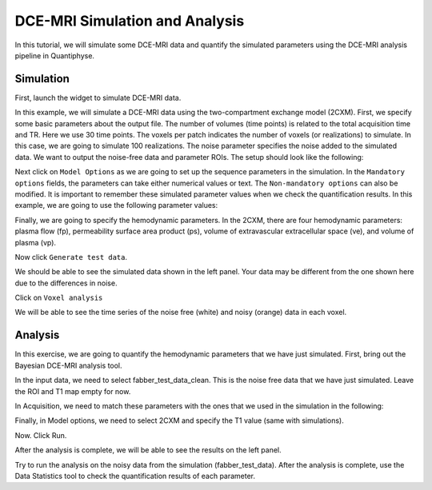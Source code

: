 .. _tutorial_simulation:

==========================================
DCE-MRI Simulation and Analysis
==========================================

In this tutorial, we will simulate some DCE-MRI data and quantify the simulated parameters using the DCE-MRI analysis pipeline in Quantiphyse.

Simulation
============

First, launch the widget to simulate DCE-MRI data.

.. image:: /screenshots/dce_simulation_2cxm/menu.jpg

In this example, we will simulate a DCE-MRI data using the two-compartment exchange model (2CXM). First, we specify some basic parameters about the output file. The number of volumes (time points) is related to the total acquisition time and TR. Here we use 30 time points. The voxels per patch indicates the number of voxels (or realizations) to simulate. In this case, we are going to simulate 100 realizations. The noise parameter specifies the noise added to the simulated data. We want to output the noise-free data and parameter ROIs. The setup should look like the following:

.. image:: /screenshots/dce_simulation_2cxm/options.jpg

Next click on ``Model Options`` as we are going to set up the sequence parameters in the simulation. In the ``Mandatory options`` fields, the parameters can take either numerical values or text. The ``Non-mandatory options`` can also be modified. It is important to remember these simulated parameter values when we check the quantification results. In this example, we are going to use the following parameter values:

.. image:: /screenshots/dce_simulation_2cxm/options_input.jpg

Finally, we are going to specify the hemodynamic parameters. In the 2CXM, there are four hemodynamic parameters: plasma flow (fp), permeability surface area product (ps), volume of extravascular extracellular space (ve), and volume of plasma (vp).

.. image:: /screenshots/dce_simulation_2cxm/parameter_values.jpg

Now click ``Generate test data``.

We should be able to see the simulated data shown in the left panel. Your data may be different from the one shown here due to the differences in noise.

.. image:: /screenshots/dce_simulation_2cxm/simulated_data.jpg

Click on ``Voxel analysis``

.. image:: /screenshots/dce_simulation_2cxm/voxel_analysis.jpg

We will be able to see the time series of the noise free (white) and noisy (orange) data in each voxel.

.. image:: /screenshots/dce_simulation_2cxm/simulated_data_time_series.jpg


Analysis
============

In this exercise, we are going to quantify the hemodynamic parameters that we have just simulated. First, bring out the Bayesian DCE-MRI analysis tool.

.. image:: /screenshots/dce_simulation_2cxm/fabber_dce.jpg

In the input data, we need to select fabber_test_data_clean. This is the noise free data that we have just simulated. Leave the ROI and T1 map empty for now.

.. image:: /screenshots/dce_simulation_2cxm/input_data.jpg

In Acquisition, we need to match these parameters with the ones that we used in the simulation in the following:

.. image:: /screenshots/dce_simulation_2cxm/acquisition.jpg

Finally, in Model options, we need to select 2CXM and specify the T1 value (same with simulations).

.. image:: /screenshots/dce_simulation_2cxm/model_options.jpg

Now. Click Run.

After the analysis is complete, we will be able to see the results on the left panel.

Try to run the analysis on the noisy data from the simulation (fabber_test_data). After the analysis is complete, use the Data Statistics tool to check the quantification results of each parameter.














